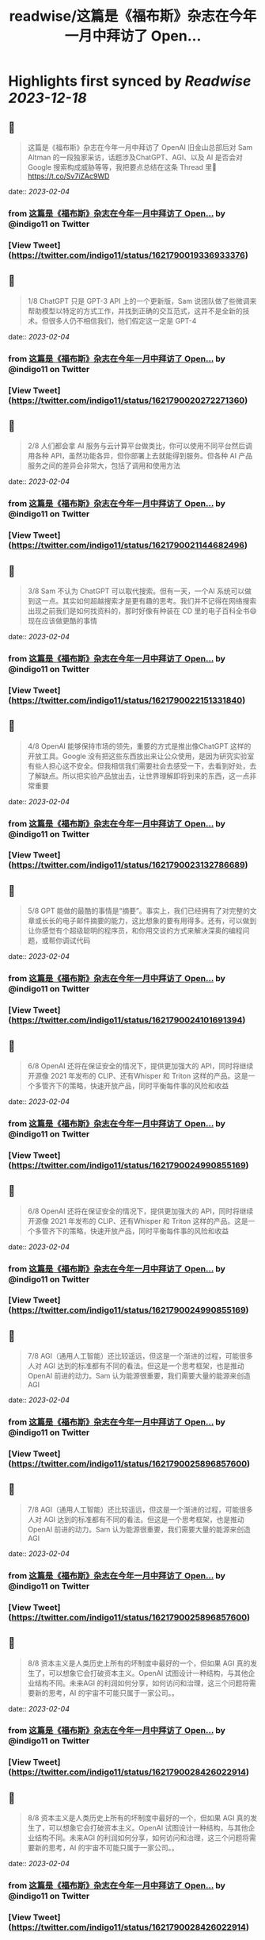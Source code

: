:PROPERTIES:
:title: readwise/这篇是《福布斯》杂志在今年一月中拜访了 Open...
:END:

:PROPERTIES:
:author: [[indigo11 on Twitter]]
:full-title: "这篇是《福布斯》杂志在今年一月中拜访了 Open..."
:category: [[tweets]]
:url: https://twitter.com/indigo11/status/1621790019336933376
:image-url: https://pbs.twimg.com/profile_images/1521250220067098624/ZhlFfRWZ.png
:END:

* Highlights first synced by [[Readwise]] [[2023-12-18]]
** 📌
#+BEGIN_QUOTE
这篇是《福布斯》杂志在今年一月中拜访了 OpenAI 旧金山总部后对 Sam Altman 的一段独家采访，话题涉及ChatGPT、AGI、以及 AI 是否会对 Google 搜索构成威胁等等，我把要点总结在这条 Thread 里🧵 https://t.co/Sv7iZAc9WD 
#+END_QUOTE
    date:: [[2023-02-04]]
*** from _这篇是《福布斯》杂志在今年一月中拜访了 Open..._ by @indigo11 on Twitter
*** [View Tweet](https://twitter.com/indigo11/status/1621790019336933376)
** 📌
#+BEGIN_QUOTE
1/8 ChatGPT 只是 GPT-3 API 上的一个更新版，Sam 说团队做了些微调来帮助模型以特定的方式工作，并找到正确的交互范式，这并不是全新的技术。但很多人仍不相信我们，他们假定这一定是 GPT-4 
#+END_QUOTE
    date:: [[2023-02-04]]
*** from _这篇是《福布斯》杂志在今年一月中拜访了 Open..._ by @indigo11 on Twitter
*** [View Tweet](https://twitter.com/indigo11/status/1621790020272271360)
** 📌
#+BEGIN_QUOTE
2/8 人们都会拿 AI 服务与云计算平台做类比，你可以使用不同平台然后调用各种 API，虽然功能各异，但你部署上去就能得到服务。但各种 AI 产品服务之间的差异会非常大，包括了调用和使用方法 
#+END_QUOTE
    date:: [[2023-02-04]]
*** from _这篇是《福布斯》杂志在今年一月中拜访了 Open..._ by @indigo11 on Twitter
*** [View Tweet](https://twitter.com/indigo11/status/1621790021144682496)
** 📌
#+BEGIN_QUOTE
3/8 Sam 不认为 ChatGPT 可以取代搜索。但有一天，一个AI 系统可以做到这一点。其实如何超越搜索才是更有趣的思考。我们并不记得在网络搜索出现之前我们是如何找资料的，那时好像有种装在 CD 里的电子百科全书😄 现在应该做更酷的事情 
#+END_QUOTE
    date:: [[2023-02-04]]
*** from _这篇是《福布斯》杂志在今年一月中拜访了 Open..._ by @indigo11 on Twitter
*** [View Tweet](https://twitter.com/indigo11/status/1621790022151331840)
** 📌
#+BEGIN_QUOTE
4/8 OpenAI 能够保持市场的领先，重要的方式是推出像ChatGPT 这样的开放工具。Google 没有把这些东西放出来让公众使用，是因为研究实验室有些人担心这不安全。但我相信我们需要社会去感受一下，去看到好处，去了解缺点。所以把实验产品放出去，让世界理解即将到来的东西，这一点非常重要 
#+END_QUOTE
    date:: [[2023-02-04]]
*** from _这篇是《福布斯》杂志在今年一月中拜访了 Open..._ by @indigo11 on Twitter
*** [View Tweet](https://twitter.com/indigo11/status/1621790023132786689)
** 📌
#+BEGIN_QUOTE
5/8 GPT 能做的最酷的事情是“摘要”。事实上，我们已经拥有了对完整的文章或长长的电子邮件摘要的能力，这比想象的要有用得多。还有，可以做到让你感觉有个超级聪明的程序员，和你用交谈的方式来解决深奥的编程问题，或帮你调试代码 
#+END_QUOTE
    date:: [[2023-02-04]]
*** from _这篇是《福布斯》杂志在今年一月中拜访了 Open..._ by @indigo11 on Twitter
*** [View Tweet](https://twitter.com/indigo11/status/1621790024101691394)
** 📌
#+BEGIN_QUOTE
6/8 OpenAI 还将在保证安全的情况下，提供更加强大的 API，同时将继续开源像 2021 年发布的 CLIP、还有Whisper 和 Triton 这样的产品。这是一个多管齐下的策略，快速开放产品，同时平衡每件事的风险和收益 
#+END_QUOTE
    date:: [[2023-02-04]]
*** from _这篇是《福布斯》杂志在今年一月中拜访了 Open..._ by @indigo11 on Twitter
*** [View Tweet](https://twitter.com/indigo11/status/1621790024990855169)
** 📌
#+BEGIN_QUOTE
6/8 OpenAI 还将在保证安全的情况下，提供更加强大的 API，同时将继续开源像 2021 年发布的 CLIP、还有Whisper 和 Triton 这样的产品。这是一个多管齐下的策略，快速开放产品，同时平衡每件事的风险和收益 
#+END_QUOTE
    date:: [[2023-02-04]]
*** from _这篇是《福布斯》杂志在今年一月中拜访了 Open..._ by @indigo11 on Twitter
*** [View Tweet](https://twitter.com/indigo11/status/1621790024990855169)
** 📌
#+BEGIN_QUOTE
7/8 AGI（通用人工智能）还比较遥远，但这是一个渐进的过程，可能很多人对 AGI 达到的标准都有不同的看法。但这是一个思考框架，也是推动 OpenAI 前进的动力。Sam 认为能源很重要，我们需要大量的能源来创造 AGI 
#+END_QUOTE
    date:: [[2023-02-04]]
*** from _这篇是《福布斯》杂志在今年一月中拜访了 Open..._ by @indigo11 on Twitter
*** [View Tweet](https://twitter.com/indigo11/status/1621790025896857600)
** 📌
#+BEGIN_QUOTE
7/8 AGI（通用人工智能）还比较遥远，但这是一个渐进的过程，可能很多人对 AGI 达到的标准都有不同的看法。但这是一个思考框架，也是推动 OpenAI 前进的动力。Sam 认为能源很重要，我们需要大量的能源来创造 AGI 
#+END_QUOTE
    date:: [[2023-02-04]]
*** from _这篇是《福布斯》杂志在今年一月中拜访了 Open..._ by @indigo11 on Twitter
*** [View Tweet](https://twitter.com/indigo11/status/1621790025896857600)
** 📌
#+BEGIN_QUOTE
8/8 资本主义是人类历史上所有的坏制度中最好的一个，但如果 AGI 真的发生了，可以想象它会打破资本主义。OpenAI 试图设计一种结构，与其他企业结构不同。未来AGI 的利润如何分享，如何访问和治理，这三个问题将需要新的思考，AI 的宇宙不可能只属于一家公司。。 
#+END_QUOTE
    date:: [[2023-02-04]]
*** from _这篇是《福布斯》杂志在今年一月中拜访了 Open..._ by @indigo11 on Twitter
*** [View Tweet](https://twitter.com/indigo11/status/1621790028426022914)
** 📌
#+BEGIN_QUOTE
8/8 资本主义是人类历史上所有的坏制度中最好的一个，但如果 AGI 真的发生了，可以想象它会打破资本主义。OpenAI 试图设计一种结构，与其他企业结构不同。未来AGI 的利润如何分享，如何访问和治理，这三个问题将需要新的思考，AI 的宇宙不可能只属于一家公司。。 
#+END_QUOTE
    date:: [[2023-02-04]]
*** from _这篇是《福布斯》杂志在今年一月中拜访了 Open..._ by @indigo11 on Twitter
*** [View Tweet](https://twitter.com/indigo11/status/1621790028426022914)